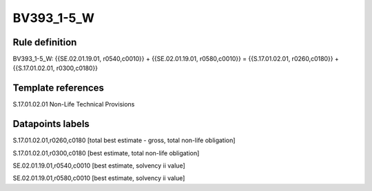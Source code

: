 ===========
BV393_1-5_W
===========

Rule definition
---------------

BV393_1-5_W: {{SE.02.01.19.01, r0540,c0010}} + {{SE.02.01.19.01, r0580,c0010}} = {{S.17.01.02.01, r0260,c0180}} + {{S.17.01.02.01, r0300,c0180}}


Template references
-------------------

S.17.01.02.01 Non-Life Technical Provisions


Datapoints labels
-----------------

S.17.01.02.01,r0260,c0180 [total best estimate - gross, total non-life obligation]

S.17.01.02.01,r0300,c0180 [best estimate, total non-life obligation]

SE.02.01.19.01,r0540,c0010 [best estimate, solvency ii value]

SE.02.01.19.01,r0580,c0010 [best estimate, solvency ii value]



